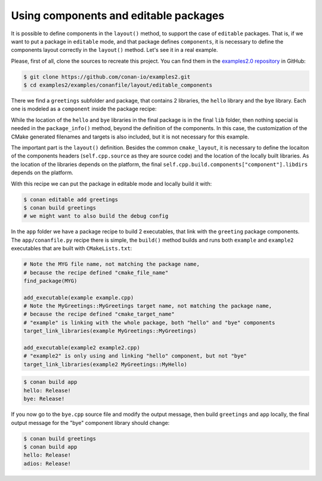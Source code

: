 .. _examples_conanfile_layout_components_editables:

Using components and editable packages
--------------------------------------

It is possible to define components in the ``layout()`` method, to support the case of ``editable`` packages.
That is, if we want to put a package in ``editable`` mode, and that package defines ``components``, it is 
necessary to define the components layout correctly in the ``layout()`` method.  
Let's see it in a real example.

Please, first of all, clone the sources to recreate this project. You can find them in the
`examples2.0 repository <https://github.com/conan-io/examples2>`_ in GitHub:

.. code-block:: bash

    $ git clone https://github.com/conan-io/examples2.git
    $ cd examples2/examples/conanfile/layout/editable_components

There we find a ``greetings`` subfolder and package, that contains 2 libraries, the ``hello`` library and the
``bye`` library. Each one is modeled as a ``component`` inside the package recipe:

.. code-block:: python
    :caption: greetings/conanfile.py

    class GreetingsConan(ConanFile):
        name = "greetings"
        version = "0.1"
        settings = "os", "compiler", "build_type", "arch"
        generators = "CMakeDeps", "CMakeToolchain"
        exports_sources = "src/*"

        def build(self):
            cmake = CMake(self)
            cmake.configure()
            cmake.build()

        def layout(self):
            cmake_layout(self, src_folder="src")
            # This "includedirs" starts in the source folder, wich is "src"
            # So the components include dirs is the "src" folder (includes are
            # intended to be included as ``#include "hello/hello.h"``)
            self.cpp.source.components["hello"].includedirs = ["."]
            self.cpp.source.components["bye"].includedirs = ["."]
            # compiled libraries "libdirs" will be inside the "build" folder, depending
            # on the platform they will be in "build/Release" or directly in "build" folder
            bt = "." if self.settings.os != "Windows" else str(self.settings.build_type)
            self.cpp.build.components["hello"].libdirs = [bt]
            self.cpp.build.components["bye"].libdirs = [bt]

        def package(self):
            copy(self, "*.h", src=self.source_folder, 
                 dst=join(self.package_folder, "include"))
            copy(self, "*.lib", src=self.build_folder,
                 dst=join(self.package_folder, "lib"), keep_path=False)
            copy(self, "*.a", src=self.build_folder,
                 dst=join(self.package_folder, "lib"), keep_path=False)

        def package_info(self):
            self.cpp_info.components["hello"].libs = ["hello"]
            self.cpp_info.components["bye"].libs = ["bye"]

            self.cpp_info.set_property("cmake_file_name", "MYG")
            self.cpp_info.set_property("cmake_target_name", "MyGreetings::MyGreetings")
            self.cpp_info.components["hello"].set_property("cmake_target_name", "MyGreetings::MyHello")
            self.cpp_info.components["bye"].set_property("cmake_target_name", "MyGreetings::MyBye")

While the location of the ``hello`` and ``bye`` libraries in the final package is in the final ``lib`` folder,
then nothing special is needed in the ``package_info()`` method, beyond the definition of the components. In
this case, the customization of the CMake generated filenames and targets is also included, but it is not 
necessary for this example.

The important part is the ``layout()`` definition. Besides the common ``cmake_layout``, it is necessary to
define the locaiton of the components headers (``self.cpp.source`` as they are source code) and the location
of the locally built libraries. As the location of the libraries depends on the platform, the final
``self.cpp.build.components["component"].libdirs`` depends on the platform.

With this recipe we can put the package in editable mode and locally build it with:

.. code-block:: bash

    $ conan editable add greetings
    $ conan build greetings
    # we might want to also build the debug config


In the ``app`` folder we have a package recipe to build 2 executables, that link with the ``greeting`` package
components. The ``app/conanfile.py`` recipe there is simple, the ``build()`` method builds and runs both ``example``
and ``example2`` executables that are built with ``CMakeLists.txt``:


.. code-block:: cmake

    # Note the MYG file name, not matching the package name, 
    # because the recipe defined "cmake_file_name"
    find_package(MYG)

    add_executable(example example.cpp)
    # Note the MyGreetings::MyGreetings target name, not matching the package name, 
    # because the recipe defined "cmake_target_name"
    # "example" is linking with the whole package, both "hello" and "bye" components
    target_link_libraries(example MyGreetings::MyGreetings)

    add_executable(example2 example2.cpp)
    # "example2" is only using and linking "hello" component, but not "bye"
    target_link_libraries(example2 MyGreetings::MyHello)


.. code-block:: bash

    $ conan build app
    hello: Release!
    bye: Release!


If you now go to the ``bye.cpp`` source file and modify the output message, then build ``greetings`` and
``app`` locally, the final output message for the "bye" component library should change:

.. code-block:: bash

    $ conan build greetings
    $ conan build app
    hello: Release!
    adios: Release!
